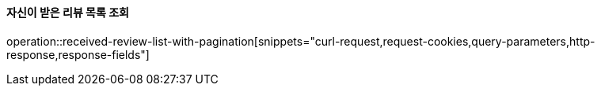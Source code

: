 ==== 자신이 받은 리뷰 목록 조회

operation::received-review-list-with-pagination[snippets="curl-request,request-cookies,query-parameters,http-response,response-fields"]

